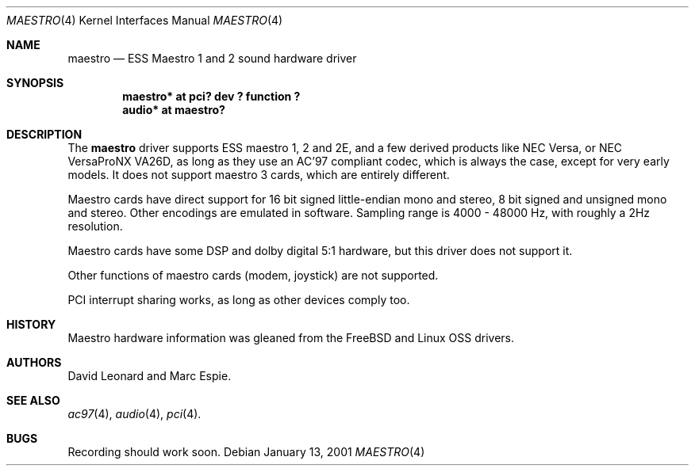 .\"   $OpenBSD: src/share/man/man4/maestro.4,v 1.2 2001/01/13 20:59:08 espie Exp $
.\"
.\" Copyright (c) 2001 Marc Espie.
.\" All rights reserved.
.\"
.\" Redistribution and use in source and binary forms, with or without
.\" modification, are permitted provided that the following conditions
.\" are met:
.\" 1. Redistributions of source code must retain the above copyright
.\"    notice, this list of conditions and the following disclaimer.
.\" 2. Redistributions in binary form must reproduce the above copyright
.\"    notice, this list of conditions and the following disclaimer in the
.\"    documentation and/or other materials provided with the distribution.
.\"
.\" THIS SOFTWARE IS PROVIDED BY THE AUTHOR ``AS IS'' AND ANY EXPRESS OR
.\" IMPLIED WARRANTIES, INCLUDING, BUT NOT LIMITED TO, THE IMPLIED WARRANTIES
.\" OF MERCHANTABILITY AND FITNESS FOR A PARTICULAR PURPOSE ARE DISCLAIMED.
.\" IN NO EVENT SHALL THE AUTHOR BE LIABLE FOR ANY DIRECT, INDIRECT,
.\" INCIDENTAL, SPECIAL, EXEMPLARY, OR CONSEQUENTIAL DAMAGES (INCLUDING, BUT
.\" NOT LIMITED TO, PROCUREMENT OF SUBSTITUTE GOODS OR SERVICES; LOSS OF USE,
.\" DATA, OR PROFITS; OR BUSINESS INTERRUPTION) HOWEVER CAUSED AND ON ANY
.\" THEORY OF LIABILITY, WHETHER IN CONTRACT, STRICT LIABILITY, OR TORT
.\" (INCLUDING NEGLIGENCE OR OTHERWISE) ARISING IN ANY WAY OUT OF THE USE OF
.\" THIS SOFTWARE, EVEN IF ADVISED OF THE POSSIBILITY OF SUCH DAMAGE.
.\"
.Dd January 13, 2001
.Dt MAESTRO 4
.Os
.Sh NAME
.Nm maestro
.Nd ESS Maestro 1 and 2 sound hardware driver
.Sh SYNOPSIS
.Cd "maestro* at pci? dev ? function ?"
.Cd "audio* at maestro?"
.Sh DESCRIPTION
The
.Nm
driver supports ESS maestro 1, 2 and 2E, and a few derived products like
NEC Versa, or NEC VersaProNX VA26D, as long as they use an AC'97 compliant
codec, which is always the case, except for very early models. It
does not support maestro 3 cards, which are entirely different.
.Pp
Maestro cards have direct support for 16 bit signed little-endian
mono and stereo, 8 bit signed and unsigned mono and stereo. Other encodings
are emulated in software. Sampling range is 4000 - 48000 Hz, with roughly
a 2Hz resolution.
.Pp
Maestro cards have some DSP and dolby digital 5:1 hardware, but this driver
does not support it.
.Pp
Other functions of maestro cards (modem, joystick) are not supported.
.Pp
PCI interrupt sharing works, as long as other devices comply too.
.Sh HISTORY
Maestro hardware information was gleaned from the
.Fx
and Linux OSS drivers.
.Sh AUTHORS
David Leonard and Marc Espie.
.Sh SEE ALSO
.Xr ac97 4 ,
.Xr audio 4 ,
.Xr pci 4 .
.Sh BUGS
Recording should work soon.
